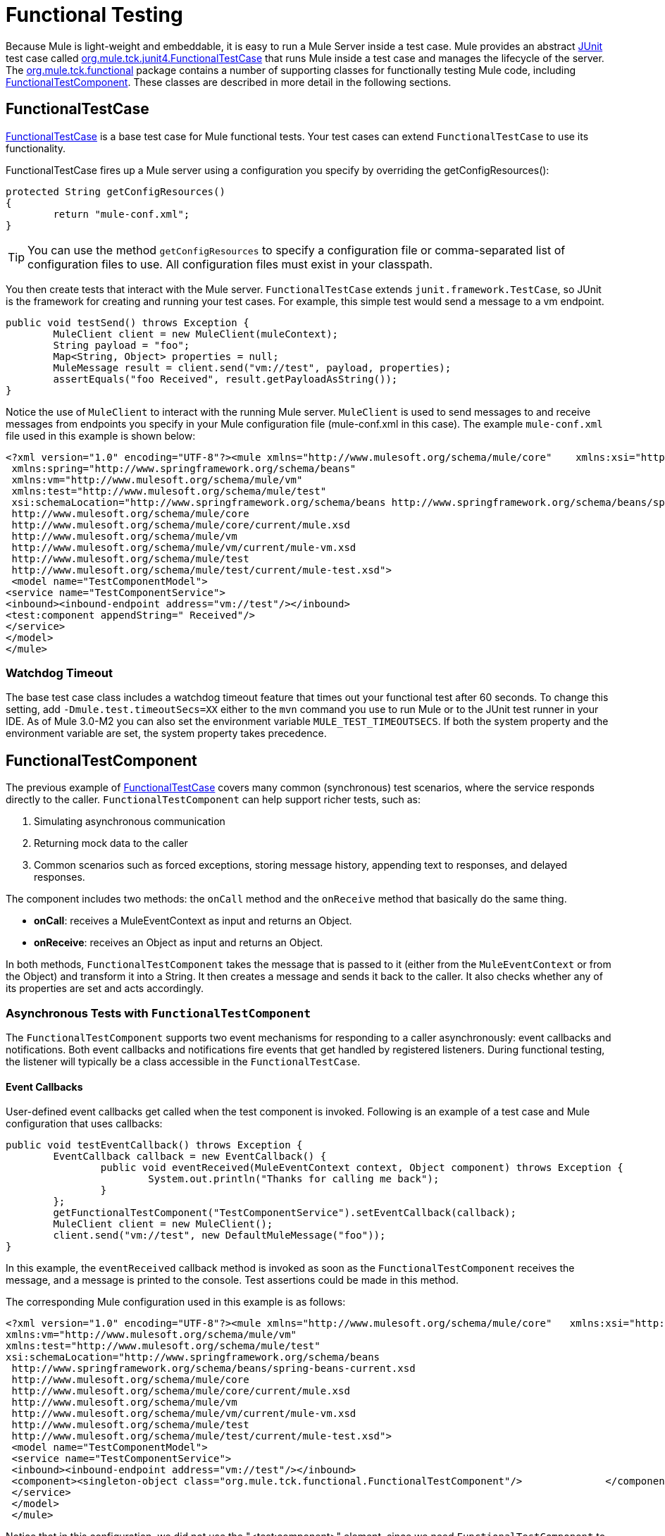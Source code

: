 = Functional Testing
:keywords: testing, functional

Because Mule is light-weight and embeddable, it is easy to run a Mule Server inside a test case. Mule provides an abstract link:http//junit.sourceforge.net/index.html[JUnit] test case called link:http//www.mulesoft.org/docs/site/3.7.0/apidocs/org/mule/tck/junit4/FunctionalTestCase.html[org.mule.tck.junit4.FunctionalTestCase] that runs Mule inside a test case and manages the lifecycle of the server. The link:http//www.mulesoft.org/docs/site/3.7.0/apidocs/org/mule/tck/functional/package-summary.html[org.mule.tck.functional] package contains a number of supporting classes for functionally testing Mule code, including link:http//www.mulesoft.org/docs/site/3.7.0/apidocs/org/mule/tck/functional/FunctionalTestComponent.html[FunctionalTestComponent]. These classes are described in more detail in the following sections.

== FunctionalTestCase

link:http//www.mulesoft.org/docs/site/3.7.0/apidocs/org/mule/tck/FunctionalTestCase.html[FunctionalTestCase] is a base test case for Mule functional tests. Your test cases can extend `FunctionalTestCase` to use its functionality.

FunctionalTestCase fires up a Mule server using a configuration you specify by overriding the getConfigResources():

[source, code, linenums]
----
protected String getConfigResources()
{
	return "mule-conf.xml";
}
----

[TIP]
You can use the method `getConfigResources` to specify a configuration file or comma-separated list of configuration files to use. All configuration files must exist in your classpath.

You then create tests that interact with the Mule server. `FunctionalTestCase` extends `junit.framework.TestCase`, so JUnit is the framework for creating and running your test cases. For example, this simple test would send a message to a vm endpoint.

[source, java, linenums]
----
public void testSend() throws Exception {
	MuleClient client = new MuleClient(muleContext);
	String payload = "foo";
	Map<String, Object> properties = null;
	MuleMessage result = client.send("vm://test", payload, properties);
	assertEquals("foo Received", result.getPayloadAsString());
}
----

Notice the use of `MuleClient` to interact with the running Mule server. `MuleClient` is used to send messages to and receive messages from endpoints you specify in your Mule configuration file (mule-conf.xml in this case). The example `mule-conf.xml` file used in this example is shown below:

[source, xml, linenums]
----
<?xml version="1.0" encoding="UTF-8"?><mule xmlns="http://www.mulesoft.org/schema/mule/core"    xmlns:xsi="http://www.w3.org/2001/XMLSchema-instance"
 xmlns:spring="http://www.springframework.org/schema/beans"
 xmlns:vm="http://www.mulesoft.org/schema/mule/vm"
 xmlns:test="http://www.mulesoft.org/schema/mule/test"
 xsi:schemaLocation="http://www.springframework.org/schema/beans http://www.springframework.org/schema/beans/spring-beans-current.xsd
 http://www.mulesoft.org/schema/mule/core
 http://www.mulesoft.org/schema/mule/core/current/mule.xsd
 http://www.mulesoft.org/schema/mule/vm
 http://www.mulesoft.org/schema/mule/vm/current/mule-vm.xsd
 http://www.mulesoft.org/schema/mule/test
 http://www.mulesoft.org/schema/mule/test/current/mule-test.xsd">
 <model name="TestComponentModel">
<service name="TestComponentService">
<inbound><inbound-endpoint address="vm://test"/></inbound>
<test:component appendString=" Received"/>
</service>
</model>
</mule>
----

=== Watchdog Timeout

The base test case class includes a watchdog timeout feature that times out your functional test after 60 seconds. To change this setting, add `-Dmule.test.timeoutSecs=XX` either to the `mvn` command you use to run Mule or to the JUnit test runner in your IDE. As of Mule 3.0-M2 you can also set the environment variable `MULE_TEST_TIMEOUTSECS`. If both the system property and the environment variable are set, the system property takes precedence.

== FunctionalTestComponent

The previous example of link:http//www.mulesoft.org/docs/site/3.7.0/apidocs/org/mule/tck/functional/FunctionalTestComponent.html[FunctionalTestCase] covers many common (synchronous) test scenarios, where the service responds directly to the caller. `FunctionalTestComponent` can help support richer tests, such as:

. Simulating asynchronous communication
. Returning mock data to the caller
. Common scenarios such as forced exceptions, storing message history, appending text to responses, and delayed responses.

The component includes two methods: the `onCall` method and the `onReceive` method that basically do the same thing.

* *onCall*: receives a MuleEventContext as input and returns an Object.
* *onReceive*: receives an Object as input and returns an Object.

In both methods, `FunctionalTestComponent` takes the message that is passed to it (either from the `MuleEventContext` or from the Object) and transform it into a String. It then creates a message and sends it back to the caller. It also checks whether any of its properties are set and acts accordingly.

=== Asynchronous Tests with `FunctionalTestComponent`

The `FunctionalTestComponent` supports two event mechanisms for responding to a caller asynchronously: event callbacks and notifications. Both event callbacks and notifications fire events that get handled by registered listeners. During functional testing, the listener will typically be a class accessible in the `FunctionalTestCase`.

==== Event Callbacks

User-defined event callbacks get called when the test component is invoked. Following is an example of a test case and Mule configuration that uses callbacks:

[source, java, linenums]
----
public void testEventCallback() throws Exception {
	EventCallback callback = new EventCallback() {
		public void eventReceived(MuleEventContext context, Object component) throws Exception {
			System.out.println("Thanks for calling me back");
		}
	};
	getFunctionalTestComponent("TestComponentService").setEventCallback(callback);
	MuleClient client = new MuleClient();
	client.send("vm://test", new DefaultMuleMessage("foo"));
}
----

In this example, the `eventReceived` callback method is invoked as soon as the `FunctionalTestComponent` receives the message, and a message is printed to the console. Test assertions could be made in this method.

The corresponding Mule configuration used in this example is as follows:

[source, xml, linenums]
----
<?xml version="1.0" encoding="UTF-8"?><mule xmlns="http://www.mulesoft.org/schema/mule/core"   xmlns:xsi="http://www.w3.org/2001/XMLSchema-instance" xmlns:spring="http://www.springframework.org/schema/beans"
xmlns:vm="http://www.mulesoft.org/schema/mule/vm"
xmlns:test="http://www.mulesoft.org/schema/mule/test"
xsi:schemaLocation="http://www.springframework.org/schema/beans
 http://www.springframework.org/schema/beans/spring-beans-current.xsd
 http://www.mulesoft.org/schema/mule/core
 http://www.mulesoft.org/schema/mule/core/current/mule.xsd
 http://www.mulesoft.org/schema/mule/vm
 http://www.mulesoft.org/schema/mule/vm/current/mule-vm.xsd
 http://www.mulesoft.org/schema/mule/test
 http://www.mulesoft.org/schema/mule/test/current/mule-test.xsd">
 <model name="TestComponentModel">
 <service name="TestComponentService">
 <inbound><inbound-endpoint address="vm://test"/></inbound>
 <component><singleton-object class="org.mule.tck.functional.FunctionalTestComponent"/>              </component>
 </service>
 </model>
 </mule>
----

Notice that in this configuration, we did not use the "<test:component>" element, since we need `FunctionalTestComponent` to be singleton for the callback to work properly.

For an example of an event callback on a Spring component, see the additional example below.

==== Notifications

Notifications are an alternative to event callbacks. When an event is received, the `FunctionalTestComponent` fires a notification informing us that the event has been received. It is up to us to set up a listener (the `FunctionalTestNotificationListener`) on our test to capture this notification.

To do this, we must first make our test case implement the `FunctionalTestNotificationListener` interface. Then, we must implement the method exposed by this listener, which is `onNotification`. In the example below, we check `notification.getAction` to see whether it is the `FunctionalTestNotification` fired by the `FunctionalTestComponent`. If it is, we print it out to the console.

[source, java, linenums]
----
public void onNotification(ServerNotification notification) {
	if (notification.getAction() == FunctionalTestNotification.EVENT_RECEIVED) {
	System.out.println("Event Received");
	}
}
----

For our listener to start listening for notifications, we must register it:

[source]
----
muleContext.registerListener(this,"myComponent");
----

=== Returning Mock Data from `FunctionalTestComponent`

`FunctionalTestComponent` can return mock data specified either in a file or embedded in the Mule configuration. For example, to have the `FunctionalTestComponent` return the message "donkey", you would configure the component as follows:

[source, xml]
----
<test:component><test:return-data>donkey</test:return-data></test:component>
----

To return contents from a file, you could use:

[source,xml]
----
<test:component><test:return-data file="abc.txt"/></test:component>
----

The file referenced should exist on the Mule classpath.

=== Other Useful Features of FunctionalTestComponent

==== Forcing Exceptions

You can use `throwException` to always return the exception specified by `exceptionToThrow`, as follows:

[source,xml]
----
<test:component  throwException="true"  exceptionToThrow="your.service.exception"/>
----

==== Storing Message History

By default, every message that is received by the `FunctionalTestComponent` is stored and can be retrieved. If you do not want this information stored, you can set `enableMessageHistory` to false. For example, if you are running millions of messages through the component, an out-of-memory error would probably occur eventually if this feature were enabled.

To enable:

[source,xml]
----
<test:component enableMessageHistory="true" />
----

Messages are stored in an ArrayList. To retrieve a stored message, you use the `getReceivedMessage` method to retrieve it by number (for example, `getReceivedMessage(1)` to retrieve the first message stored), or use `getLastReceivedMessage` to retrieve the last message that was received. You can use `getReceivedMessages` to return the total number of messages stored.

==== Appending Text to Responses

You can use `appendString` to append text to the response message, as follows:

[source,xml]
----
<test:component appendString="Received" />
----

==== Delayed Responses

You can set `waitTime` to delay responses from this `FunctionalTestComponent`. In this example, responses are delayed five seconds:

[source,xml]
----
<test:component waitTime="5000" />
----

==== Disable Inbound Transformer

You can set doInboundTransform to false to disable the inbound transformer. For example:

[source,xml]
----
<test:component doInboundTransform="false" />
----

== Additional Features

The `functional` package includes several additional classes, such as `CounterCallback`, a test callback that counts the number of messages received. For complete information, see the link:http//www.mulesoft.org/docs/site/3.7.0/apidocs/org/mule/tck/functional/package-summary.html[org.mule.tck.functional] JavaDoc.

== Additional Example: Event Callback With a Spring Component

This example is similar to the "Event Callbacks" example above, except the component used here is a Spring component. In this case, we can look up the component using the Spring registry.

[source, java, linenums]
----
public void testEventCallback() throws Exception {
	EventCallback callback = new EventCallback()    {
			public void eventReceived(MuleEventContext context, Object component)
			throws Exception {
			System.out.println("Thanks for calling me back");
			}
	};
	ApplicationContext ac = (ApplicationContext)muleContext.getRegistry().lookupObject(SpringRegistry.SPRING_APPLICATION_CONTEXT);
	FunctionalTestComponent testComponent = (FunctionalTestComponent) ac.getBean("FTC");
	testComponent.setEventCallback(callback);
	MuleClient client = new MuleClient();
	client.send("vm://test", new DefaultMuleMessage("foo"));
}
----

The corresponding Mule configuration would be as follows:

[source, xml, linenums]
----
<?xml version="1.0" encoding="UTF-8"?>
<mule xmlns="http://www.mulesoft.org/schema/mule/core"
xmlns:xsi="http://www.w3.org/2001/XMLSchema-instance"
xmlns:spring="http://www.springframework.org/schema/beans"
xmlns:vm="http://www.mulesoft.org/schema/mule/vm"
xmlns:test="http://www.mulesoft.org/schema/mule/test"
xsi:schemaLocation="http://www.springframework.org/schema/beans
http://www.springframework.org/schema/beans/spring-beans-current.xsd
http://www.mulesoft.org/schema/mule/core
http://www.mulesoft.org/schema/mule/core/current/mule.xsd
http://www.mulesoft.org/schema/mule/vm
http://www.mulesoft.org/schema/mule/vm/current/mule-vm.xsd
http://www.mulesoft.org/schema/mule/test
http://www.mulesoft.org/schema/mule/test/current/mule-test.xsd">
<spring:bean id="FTC" class="org.mule.tck.functional.FunctionalTestComponent" />
<model name="TestComponentModel">
<service name="TestComponentService">
<inbound><inbound-endpoint address="vm://test" /></inbound>
<component>
<spring-object bean="FTC" />
</component>
</service>
</model>
</mule>
----

== Test Component Configuration Reference

Following is detailed information about the test components provided in the test framework (mule-test.xsd).

xslt: Read http://www.mulesource.org/xslt/mule/schemadoc/2.0/individual-transport-or-module-wiki.xsl error because of: java.io.IOException: Server returned HTTP response code: 401 for URL: http://svn.apache.org/mule/branches/mule-2.0.x/tools/schemadocs/src/main/resources/xslt//individual-transport-or-module-wiki.xsl

xslt: Read http://www.mulesource.org/xslt/mule/schemadoc/2.0/individual-transport-or-module-wiki.xsl error because of: java.io.IOException: Server returned HTTP response code: 401 for URL: http://svn.apache.org/mule/branches/mule-2.0.x/tools/schemadocs/src/main/resources/xslt//individual-transport-or-module-wiki.xsl


== See Also

* link:http://training.mulesoft.com[MuleSoft Training]
* link:https://www.mulesoft.com/webinars[MuleSoft Webinars]
* link:http://blogs.mulesoft.com[MuleSoft Blogs]
* link:http://forums.mulesoft.com[MuleSoft Forums]
